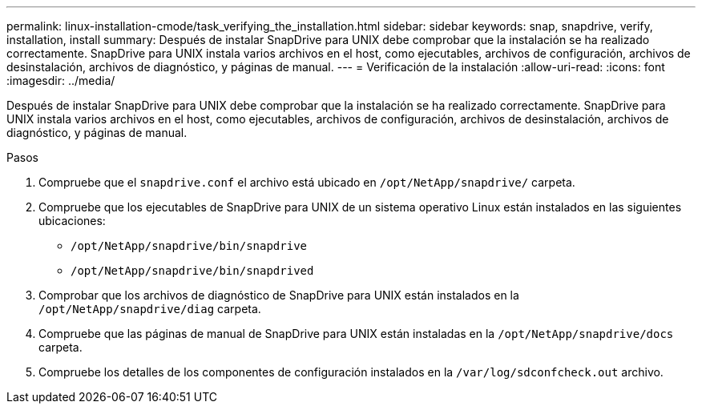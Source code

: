 ---
permalink: linux-installation-cmode/task_verifying_the_installation.html 
sidebar: sidebar 
keywords: snap, snapdrive, verify, installation, install 
summary: Después de instalar SnapDrive para UNIX debe comprobar que la instalación se ha realizado correctamente. SnapDrive para UNIX instala varios archivos en el host, como ejecutables, archivos de configuración, archivos de desinstalación, archivos de diagnóstico, y páginas de manual. 
---
= Verificación de la instalación
:allow-uri-read: 
:icons: font
:imagesdir: ../media/


[role="lead"]
Después de instalar SnapDrive para UNIX debe comprobar que la instalación se ha realizado correctamente. SnapDrive para UNIX instala varios archivos en el host, como ejecutables, archivos de configuración, archivos de desinstalación, archivos de diagnóstico, y páginas de manual.

.Pasos
. Compruebe que el `snapdrive.conf` el archivo está ubicado en `/opt/NetApp/snapdrive/` carpeta.
. Compruebe que los ejecutables de SnapDrive para UNIX de un sistema operativo Linux están instalados en las siguientes ubicaciones:
+
** `/opt/NetApp/snapdrive/bin/snapdrive`
** `/opt/NetApp/snapdrive/bin/snapdrived`


. Comprobar que los archivos de diagnóstico de SnapDrive para UNIX están instalados en la `/opt/NetApp/snapdrive/diag` carpeta.
. Compruebe que las páginas de manual de SnapDrive para UNIX están instaladas en la `/opt/NetApp/snapdrive/docs` carpeta.
. Compruebe los detalles de los componentes de configuración instalados en la `/var/log/sdconfcheck.out` archivo.

